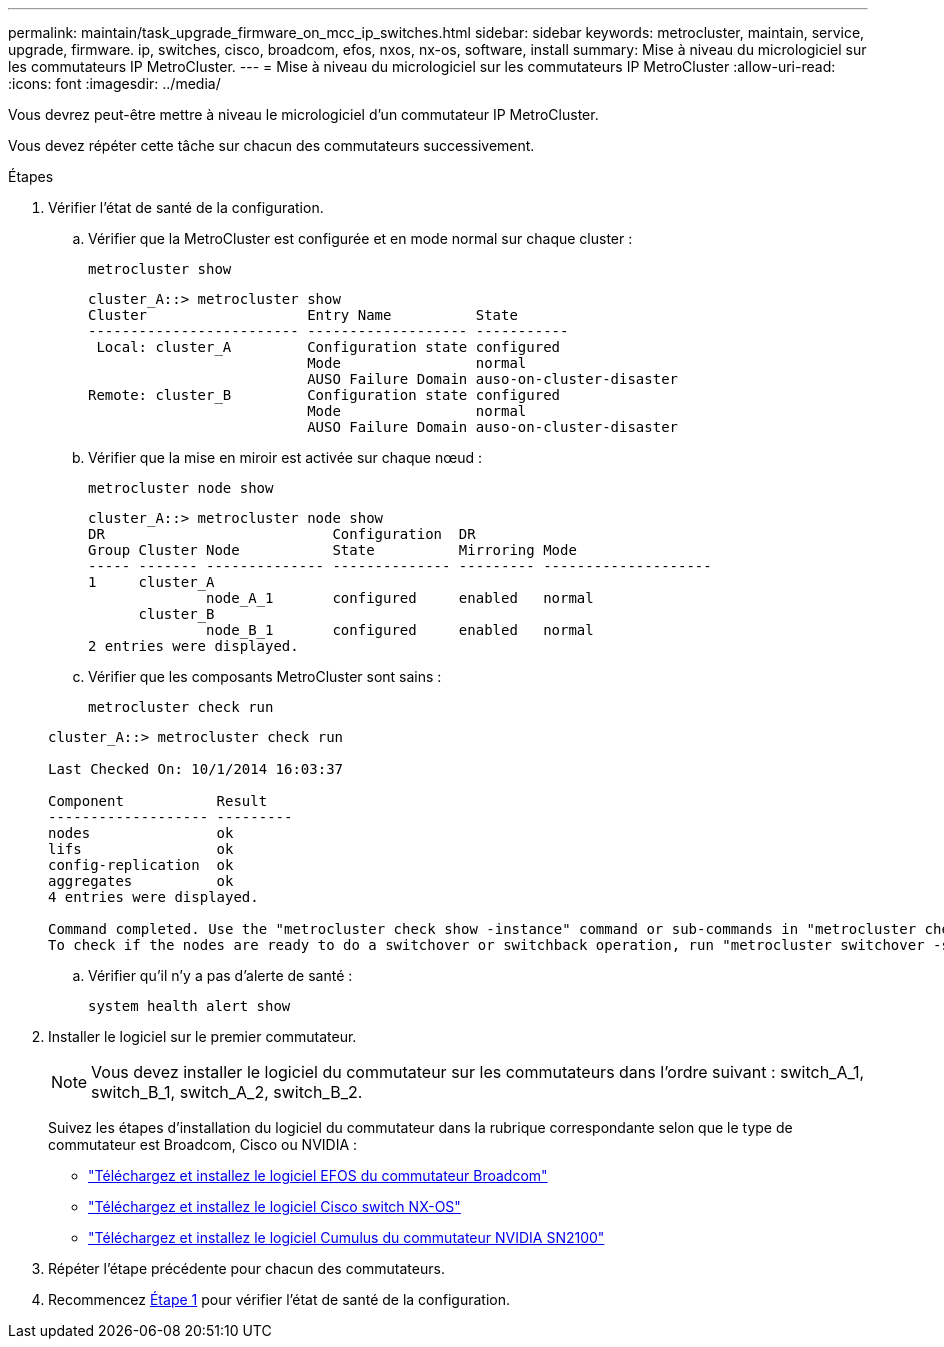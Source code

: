 ---
permalink: maintain/task_upgrade_firmware_on_mcc_ip_switches.html 
sidebar: sidebar 
keywords: metrocluster, maintain, service, upgrade, firmware. ip, switches, cisco, broadcom, efos, nxos, nx-os, software, install 
summary: Mise à niveau du micrologiciel sur les commutateurs IP MetroCluster. 
---
= Mise à niveau du micrologiciel sur les commutateurs IP MetroCluster
:allow-uri-read: 
:icons: font
:imagesdir: ../media/


[role="lead"]
Vous devrez peut-être mettre à niveau le micrologiciel d'un commutateur IP MetroCluster.

Vous devez répéter cette tâche sur chacun des commutateurs successivement.

[[step_1_fw_upgrade]]
.Étapes
. Vérifier l'état de santé de la configuration.
+
.. Vérifier que la MetroCluster est configurée et en mode normal sur chaque cluster :
+
`metrocluster show`

+
[listing]
----
cluster_A::> metrocluster show
Cluster                   Entry Name          State
------------------------- ------------------- -----------
 Local: cluster_A         Configuration state configured
                          Mode                normal
                          AUSO Failure Domain auso-on-cluster-disaster
Remote: cluster_B         Configuration state configured
                          Mode                normal
                          AUSO Failure Domain auso-on-cluster-disaster
----
.. Vérifier que la mise en miroir est activée sur chaque nœud :
+
`metrocluster node show`

+
[listing]
----
cluster_A::> metrocluster node show
DR                           Configuration  DR
Group Cluster Node           State          Mirroring Mode
----- ------- -------------- -------------- --------- --------------------
1     cluster_A
              node_A_1       configured     enabled   normal
      cluster_B
              node_B_1       configured     enabled   normal
2 entries were displayed.
----
.. Vérifier que les composants MetroCluster sont sains :
+
`metrocluster check run`

+
[listing]
----
cluster_A::> metrocluster check run

Last Checked On: 10/1/2014 16:03:37

Component           Result
------------------- ---------
nodes               ok
lifs                ok
config-replication  ok
aggregates          ok
4 entries were displayed.

Command completed. Use the "metrocluster check show -instance" command or sub-commands in "metrocluster check" directory for detailed results.
To check if the nodes are ready to do a switchover or switchback operation, run "metrocluster switchover -simulate" or "metrocluster switchback -simulate", respectively.
----
.. Vérifier qu'il n'y a pas d'alerte de santé :
+
`system health alert show`



. Installer le logiciel sur le premier commutateur.
+

NOTE: Vous devez installer le logiciel du commutateur sur les commutateurs dans l'ordre suivant : switch_A_1, switch_B_1, switch_A_2, switch_B_2.

+
Suivez les étapes d'installation du logiciel du commutateur dans la rubrique correspondante selon que le type de commutateur est Broadcom, Cisco ou NVIDIA :

+
** link:../install-ip/task_switch_config_broadcom.html#downloading-and-installing-the-broadcom-switch-efos-software["Téléchargez et installez le logiciel EFOS du commutateur Broadcom"]
** link:../install-ip/task_switch_config_cisco.html#downloading-and-installing-the-cisco-switch-nx-os-software["Téléchargez et installez le logiciel Cisco switch NX-OS"]
** link:../install-ip/task_switch_config_nvidia.html#download-and-install-the-cumulus-software["Téléchargez et installez le logiciel Cumulus du commutateur NVIDIA SN2100"]


. Répéter l'étape précédente pour chacun des commutateurs.
. Recommencez <<step_1_fw_upgrade,Étape 1>> pour vérifier l'état de santé de la configuration.

